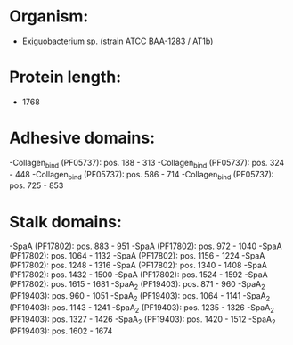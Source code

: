 * Organism:
- Exiguobacterium sp. (strain ATCC BAA-1283 / AT1b)
* Protein length:
- 1768
* Adhesive domains:
-Collagen_bind (PF05737): pos. 188 - 313
-Collagen_bind (PF05737): pos. 324 - 448
-Collagen_bind (PF05737): pos. 586 - 714
-Collagen_bind (PF05737): pos. 725 - 853
* Stalk domains:
-SpaA (PF17802): pos. 883 - 951
-SpaA (PF17802): pos. 972 - 1040
-SpaA (PF17802): pos. 1064 - 1132
-SpaA (PF17802): pos. 1156 - 1224
-SpaA (PF17802): pos. 1248 - 1316
-SpaA (PF17802): pos. 1340 - 1408
-SpaA (PF17802): pos. 1432 - 1500
-SpaA (PF17802): pos. 1524 - 1592
-SpaA (PF17802): pos. 1615 - 1681
-SpaA_2 (PF19403): pos. 871 - 960
-SpaA_2 (PF19403): pos. 960 - 1051
-SpaA_2 (PF19403): pos. 1064 - 1141
-SpaA_2 (PF19403): pos. 1143 - 1241
-SpaA_2 (PF19403): pos. 1235 - 1326
-SpaA_2 (PF19403): pos. 1327 - 1426
-SpaA_2 (PF19403): pos. 1420 - 1512
-SpaA_2 (PF19403): pos. 1602 - 1674


